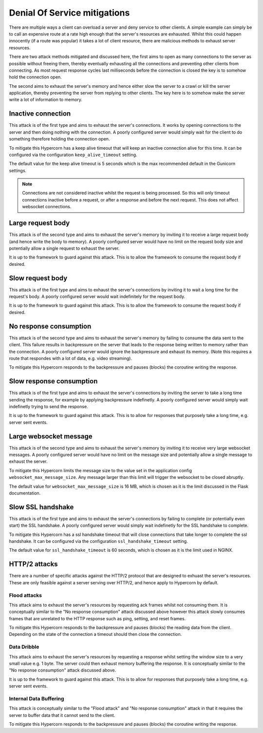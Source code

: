 .. _dos_mitigations:

Denial Of Service mitigations
=============================

There are multiple ways a client can overload a server and deny
service to other clients. A simple example can simply be to call an
expensive route at a rate high enough that the server's resources are
exhausted. Whilst this could happen innocently (if a route was
popular) it takes a lot of client resource, there are malicious
methods to exhaust server resources.

There are two attack methods mitigated and discussed here, the first
aims to open as many connections to the server as possible without
freeing them, thereby eventually exhausting all the connections and
preventing other clients from connecting. As most request response
cycles last milliseconds before the connection is closed the key is to
somehow hold the connection open.

The second aims to exhaust the server's memory and hence either slow
the server to a crawl or kill the server application, thereby
preventing the server from replying to other clients. The key here is
to somehow make the server write a lot of information to memory.

Inactive connection
-------------------

This attack is of the first type and aims to exhaust the server's
connections. It works by opening connections to the server and then
doing nothing with the connection. A poorly configured server would
simply wait for the client to do something therefore holding the
connection open.

To mitigate this Hypercorn has a keep alive timeout that will keep an
inactive connection alive for this time. It can be configured via the
configuration ``keep_alive_timeout`` setting.

The default value for the keep alive timeout is 5 seconds which is the
max recommended default in the Gunicorn settings.

.. note::

   Connections are not considered inactive whilst the request is being
   processed. So this will only timeout connections inactive before a
   request, or after a response and before the next request. This does
   not affect websocket connections.

Large request body
------------------

This attack is of the second type and aims to exhaust the server's
memory by inviting it to receive a large request body (and hence write
the body to memory). A poorly configured server would have no limit on
the request body size and potentially allow a single request to
exhaust the server.

It is up to the framework to guard against this attack. This is to
allow the framework to consume the request body if desired.

Slow request body
-----------------

This attack is of the first type and aims to exhaust the server's
connections by inviting it to wait a long time for the request's
body. A poorly configured server would wait indefinitely for the
request body.

It is up to the framework to guard against this attack. This is to
allow the framework to consume the request body if desired.

No response consumption
-----------------------

This attack is of the second type and aims to exhaust the server's
memory by failing to consume the data sent to the client. This failure
results in backpressure on the server that leads to the response being
written to memory rather than the connection. A poorly configured
server would ignore the backpressure and exhaust its memory. (Note
this requires a route that respondes with a lot of data, e.g. video
streaming).

To mitigate this Hypercorn responds to the backpressure and pauses
(blocks) the coroutine writing the response.

Slow response consumption
-------------------------

This attack is of the first type and aims to exhaust the server's
connections by inviting the server to take a long time sending the
response, for example by applying backpressure indefinetly. A poorly
configured server would simply wait indefinetly trying to send the
response.

It is up to the framework to guard against this attack. This is to
allow for responses that purposely take a long time, e.g. server sent
events.

Large websocket message
-----------------------

This attack is of the second type and aims to exhaust the server's
memory by inviting it to receive very large websocket messages. A
poorly configured server would have no limit on the message size
and potentially allow a single message to exhaust the server.

To mitigate this Hypercorn limits the message size to the value set in
the application config ``websocket_max_message_size``. Any message
larger than this limit will trigger the websocket to be closed
abruptly.

The default value for ``websocket_max_message_size`` is 16 MB, which
is chosen as it is the limit discussed in the Flask documentation.

Slow SSL handshake
------------------

This attack is of the first type and aims to exhaust the server's
connections by failing to complete (or potentially even start) the SSL
handshake. A poorly configured server would simply wait indefinetly
for the SSL handshake to complete.

To mitigate this Hypercorn has a ssl handshake timeout that will close
connections that take longer to complete the ssl handshake. It can be
configured via the configuration ``ssl_handshake_timeout`` setting.

The default value for ``ssl_handshake_timeout`` is 60 seconds, which
is chosen as it is the limit used in NGINX.

HTTP/2 attacks
--------------

There are a number of specific attacks against the HTTP/2 protocol
that are designed to exhuast the server's resources. These are only
feasible against a server serving over HTTP/2, and hence apply to
Hypercorn by default.

Flood attacks
^^^^^^^^^^^^^

This attack aims to exhaust the server's resources by requesting ack
frames whilst not consuming them. It is conceptually similar to the
"No response consumption" attack discussed above however this attack
slowly consumes frames that are unrelated to the HTTP response such as
ping, setting, and reset frames.

To mitigate this Hypercorn responds to the backpressure and pauses
(blocks) the reading data from the client. Depending on the state of
the connection a timeout should then close the connection.

Data Dribble
^^^^^^^^^^^^

This attack aims to exhaust the server's resources by requesting a
response whilst setting the window size to a very small value e.g. 1
byte. The server could then exhaust memory buffering the response. It
is conceptually similar to the "No response consumption" attack
discussed above.

It is up to the framework to guard against this attack. This is to
allow for responses that purposely take a long time, e.g. server sent
events.

Internal Data Buffering
^^^^^^^^^^^^^^^^^^^^^^^

This attack is conceptually similar to the "Flood attack" and "No
response consumption" attack in that it requires the server to buffer
data that it cannot send to the client.

To mitigate this Hypercorn responds to the backpressure and pauses
(blocks) the coroutine writing the response.
